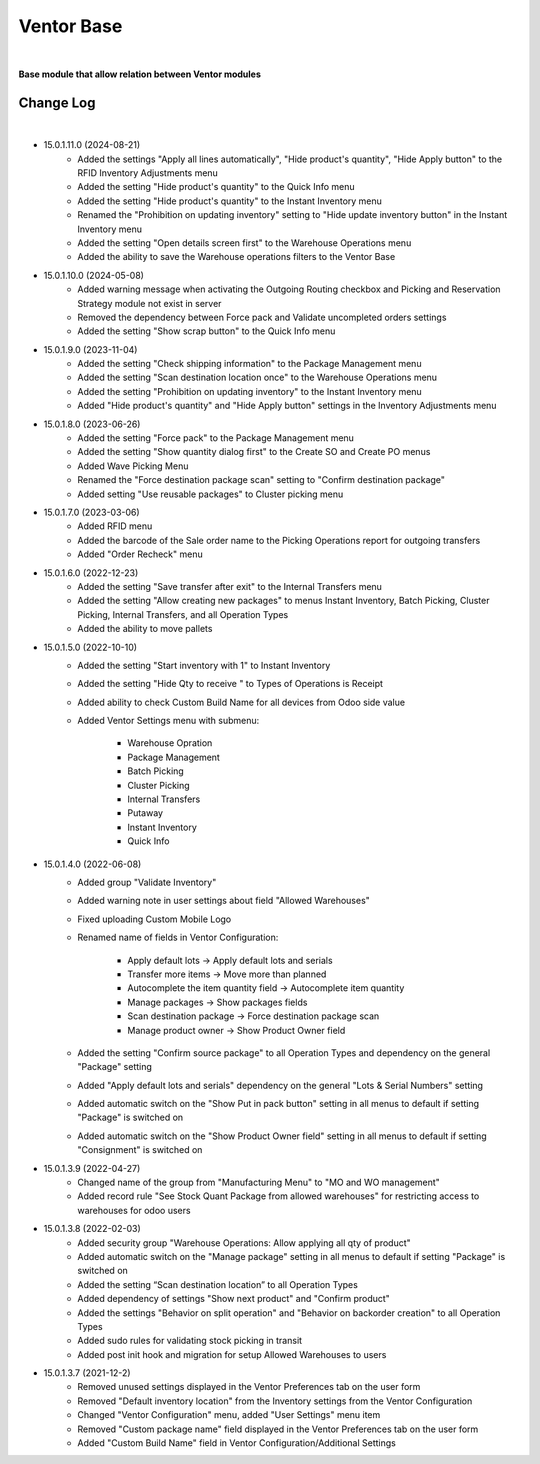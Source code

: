 Ventor Base
===========

|

**Base module that allow relation between Ventor modules**

Change Log
##########

|

* 15.0.1.11.0 (2024-08-21)
    - Added the settings "Apply all lines automatically", "Hide product's quantity", "Hide Apply button" to the RFID Inventory Adjustments menu
    - Added the setting "Hide product's quantity" to the Quick Info menu
    - Added the setting "Hide product's quantity" to the Instant Inventory menu
    - Renamed the "Prohibition on updating inventory" setting to "Hide update inventory button" in the Instant Inventory menu
    - Added the setting "Open details screen first" to the Warehouse Operations menu
    - Added the ability to save the Warehouse operations filters to the Ventor Base

* 15.0.1.10.0 (2024-05-08)
    - Added warning message when activating the Outgoing Routing checkbox and Picking and Reservation Strategy module not exist in server
    - Removed the dependency between Force pack and Validate uncompleted orders settings
    - Added the setting "Show scrap button" to the Quick Info menu

* 15.0.1.9.0 (2023-11-04)
    - Added the setting "Check shipping information" to the Package Management menu
    - Added the setting "Scan destination location once" to the Warehouse Operations menu
    - Added the setting "Prohibition on updating inventory" to the Instant Inventory menu
    - Added "Hide product's quantity" and "Hide Apply button" settings in the Inventory Adjustments menu

* 15.0.1.8.0 (2023-06-26)
    - Added the setting "Force pack" to the Package Management menu
    - Added the setting "Show quantity dialog first" to the Create SO and Create PO menus
    - Added Wave Picking Menu
    - Renamed the "Force destination package scan" setting to "Confirm destination package"
    - Added setting "Use reusable packages" to Cluster picking menu

* 15.0.1.7.0 (2023-03-06)
    - Added RFID menu
    - Added the barcode of the Sale order name to the Picking Operations report for outgoing transfers
    - Added "Order Recheck" menu

* 15.0.1.6.0 (2022-12-23)
    - Added the setting "Save transfer after exit" to the Internal Transfers menu
    - Added the setting "Allow creating new packages" to menus Instant Inventory, Batch Picking, Cluster Picking, Internal Transfers, and all Operation Types
    - Added the ability to move pallets

* 15.0.1.5.0 (2022-10-10)
    - Added the setting "Start inventory with 1" to Instant Inventory
    - Added the setting "Hide Qty to receive " to  Types of Operations is Receipt
    - Added ability to check Custom Build Name for all devices from Odoo side value
    - Added Ventor Settings menu with submenu:

        - Warehouse Opration
        - Package Management
        - Batch Picking
        - Cluster Picking
        - Internal Transfers
        - Putaway
        - Instant Inventory
        - Quick Info

* 15.0.1.4.0 (2022-06-08)
    - Added group "Validate Inventory"
    - Added warning note in user settings about field "Allowed Warehouses"
    - Fixed uploading Custom Mobile Logo
    - Renamed name of fields in Ventor Configuration:

        - Apply default lots -> Apply default lots and serials
        - Transfer more items -> Move more than planned
        - Autocomplete the item quantity field -> Autocomplete item quantity
        - Manage packages -> Show packages fields
        - Scan destination package -> Force destination package scan
        - Manage product owner -> Show Product Owner field
    - Added the setting "Confirm source package" to all Operation Types and dependency on the general "Package" setting
    - Added "Apply default lots and serials" dependency on the general "Lots & Serial Numbers" setting
    - Added automatic switch on the "Show Put in pack button" setting in all menus to default if setting "Package" is switched on
    - Added automatic switch on the "Show Product Owner field" setting in all menus to default if setting "Consignment" is switched on

* 15.0.1.3.9 (2022-04-27)
    - Changed name of the group from "Manufacturing Menu" to "MO and WO management"
    - Added record rule "See Stock Quant Package from allowed warehouses" for restricting access to warehouses for odoo users

* 15.0.1.3.8 (2022-02-03)
    - Added security group "Warehouse Operations: Allow applying all qty of product"
    - Added automatic switch on the "Manage package" setting in all menus to default if setting "Package" is switched on
    - Added the setting “Scan destination location” to all Operation Types
    - Added dependency of settings "Show next product" and "Confirm product"
    - Added the settings "Behavior on split operation" and "Behavior on backorder creation" to all Operation Types
    - Added sudo rules for validating stock picking in transit
    - Added post init hook and migration for setup Allowed Warehouses to users

* 15.0.1.3.7 (2021-12-2)
    - Removed unused settings displayed in the Ventor Preferences tab on the user form
    - Removed "Default inventory location" from the Inventory settings from the Ventor Configuration
    - Changed "Ventor Configuration" menu, added "User Settings" menu item
    - Removed "Custom package name" field displayed in the Ventor Preferences tab on the user form
    - Added "Custom Build Name" field in Ventor Configuration/Additional Settings
